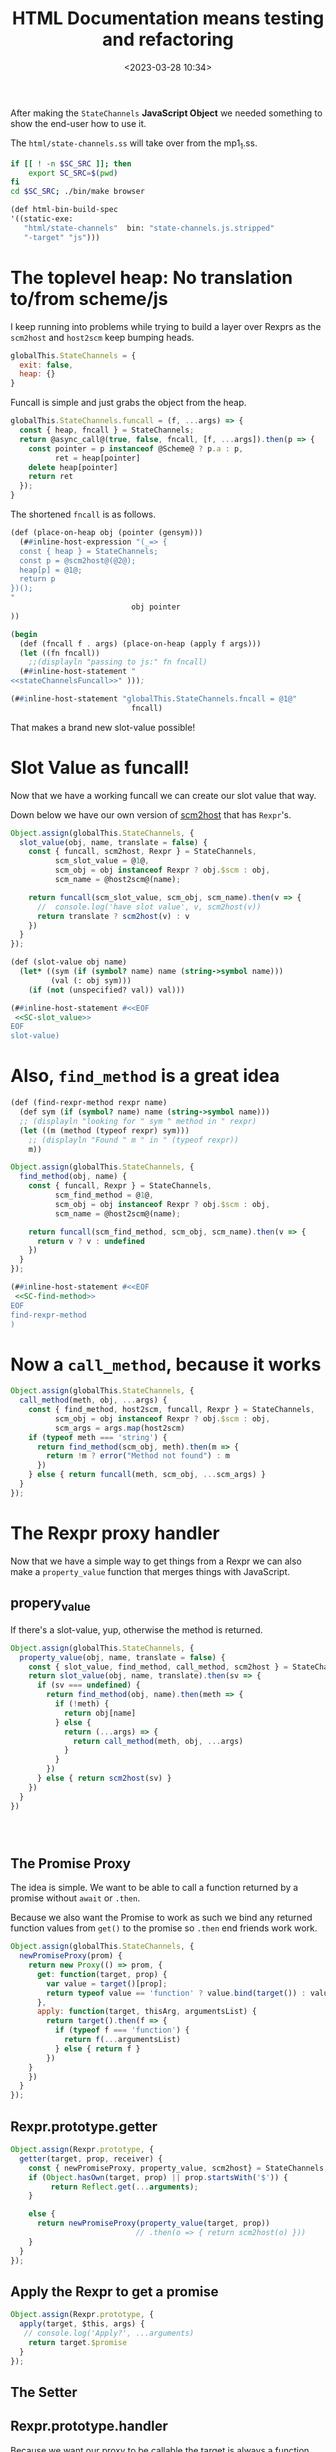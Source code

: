 #+title: HTML Documentation means testing and refactoring
#+date: <2023-03-28 10:34>
#+description:
#+filetags:

After making the =StateChannels= *JavaScript Object* we needed something to show the end-user how to use it.

The =html/state-channels.ss= will take over from the mp1_1.ss.

#+begin_src bash :session html-doc-shell :dir ../
  if [[ ! -n $SC_SRC ]]; then
      export SC_SRC=$(pwd)
  fi
  cd $SC_SRC; ./bin/make browser
#+end_src

#+begin_src scheme :noweb-ref html-build-spec
    (def html-bin-build-spec
    '((static-exe:
       "html/state-channels"  bin: "state-channels.js.stripped"
       "-target" "js")))
#+end_src

* The toplevel heap: No translation to/from scheme/js

I keep running into problems while trying to build a layer over Rexprs as the =scm2host= and =host2scm= keep bumping heads.

#+begin_src js :noweb-ref globalStateChannels
  globalThis.StateChannels = {
    exit: false,
    heap: {}
  }
#+end_src

Funcall is simple and just grabs the object from the heap.

#+begin_src js :noweb-ref stateChannelsFuncall
    globalThis.StateChannels.funcall = (f, ...args) => {
      const { heap, fncall } = StateChannels;
      return @async_call@(true, false, fncall, [f, ...args]).then(p => {
        const pointer = p instanceof @Scheme@ ? p.a : p,
              ret = heap[pointer]
        delete heap[pointer]
        return ret
      });
    }
#+end_src

The shortened =fncall= is as follows.

#+begin_src scheme :noweb yes :noweb-ref place-on-heap
  (def (place-on-heap obj (pointer (gensym)))
    (##inline-host-expression "(_=> {
    const { heap } = StateChannels;
    const p = @scm2host@(@2@);
    heap[p] = @1@;
    return p
  })();
  "
                             obj pointer
  ))

  (begin
    (def (fncall f . args) (place-on-heap (apply f args)))
    (let ((fn fncall))
      ;;(displayln "passing to js:" fn fncall)
    (##inline-host-statement "
  <<stateChannelsFuncall>>" )));

  (##inline-host-statement "globalThis.StateChannels.fncall = @1@"
                             fncall)
#+end_src


That makes a brand new slot-value possible!

* Slot Value as funcall!

Now that we have a working funcall we can create our slot value that way.

Down below we have our own version of [[#SC_scm2host][scm2host]] that has =Rexpr='s.

#+begin_src js :noweb-ref SC-slot_value
  Object.assign(globalThis.StateChannels, {
    slot_value(obj, name, translate = false) {
      const { funcall, scm2host, Rexpr } = StateChannels,
            scm_slot_value = @1@,
            scm_obj = obj instanceof Rexpr ? obj.$scm : obj,
            scm_name = @host2scm@(name);

      return funcall(scm_slot_value, scm_obj, scm_name).then(v => {
        //  console.log('have slot value', v, scm2host(v))
        return translate ? scm2host(v) : v
      })
    }
  });
#+end_src

#+begin_src scheme :noweb yes :noweb-ref slot-value
  (def (slot-value obj name)
    (let* ((sym (if (symbol? name) name (string->symbol name)))
           (val (: obj sym)))
      (if (not (unspecified? val)) val)))

  (##inline-host-statement #<<EOF
   <<SC-slot_value>>
  EOF
  slot-value)
#+end_src

* Also, =find_method= is a great idea

#+begin_src scheme :noweb-ref find-method
  (def (find-rexpr-method rexpr name)
    (def sym (if (symbol? name) name (string->symbol name)))
    ;; (displayln "looking for " sym " method in " rexpr)
    (let ((m (method (typeof rexpr) sym)))
      ;; (displayln "Found " m " in " (typeof rexpr))
      m))
#+end_src

#+begin_src js :noweb-ref SC-find-method
  Object.assign(globalThis.StateChannels, {
    find_method(obj, name) {
      const { funcall, Rexpr } = StateChannels,
            scm_find_method = @1@,
            scm_obj = obj instanceof Rexpr ? obj.$scm : obj,
            scm_name = @host2scm@(name);

      return funcall(scm_find_method, scm_obj, scm_name).then(v => {
        return v ? v : undefined
      })
    }
  });
#+end_src

#+begin_src scheme :noweb yes :noweb-ref find-method
  (##inline-host-statement #<<EOF
   <<SC-find-method>>
  EOF
  find-rexpr-method
  )
#+end_src

* Now a =call_method=, because it works

#+begin_src js :noweb-ref SC-call_method
  Object.assign(globalThis.StateChannels, {
    call_method(meth, obj, ...args) {
      const { find_method, host2scm, funcall, Rexpr } = StateChannels,
            scm_obj = obj instanceof Rexpr ? obj.$scm : obj,
            scm_args = args.map(host2scm)
      if (typeof meth === 'string') {
        return find_method(scm_obj, meth).then(m => {
          return !m ? error("Method not found") : m
        })
      } else { return funcall(meth, scm_obj, ...scm_args) }
    }
  });

#+end_src

* The Rexpr proxy handler

Now that we have a simple way to get things from a Rexpr we can also make a =property_value= function that merges things with JavaScript.
** propery_value

If there's a slot-value, yup, otherwise the method is returned.

#+begin_src js :noweb-ref SC-property_value
  Object.assign(globalThis.StateChannels, {
    property_value(obj, name, translate = false) {
      const { slot_value, find_method, call_method, scm2host } = StateChannels
      return slot_value(obj, name, translate).then(sv => {
        if (sv === undefined) {
          return find_method(obj, name).then(meth => {
            if (!meth) {
              return obj[name]
            } else {
              return (...args) => {
                return call_method(meth, obj, ...args)
              }
            }
          })
        } else { return scm2host(sv) }
      })
    }
  })




#+end_src

** The Promise Proxy

The idea is simple. We want to be able to call a function returned by a promise without ~await~ or ~.then~.

Because we also want the Promise to work as such we bind any returned function values from ~get()~ to the promise so ~.then~ end friends work work.

#+begin_src js :noweb-ref promiseProxy
  Object.assign(globalThis.StateChannels, {
    newPromiseProxy(prom) {
      return new Proxy(() => prom, {
        get: function(target, prop) {
          var value = target()[prop];
          return typeof value == 'function' ? value.bind(target()) : value;
        },
        apply: function(target, thisArg, argumentsList) {
          return target().then(f => {
            if (typeof f === 'function') {
              return f(...argumentsList)
            } else { return f }
          })
      }
      })
    }
  });
#+end_src


** Rexpr.prototype.getter

#+begin_src js :noweb-ref Rexpr.getter
  Object.assign(Rexpr.prototype, {
    getter(target, prop, receiver) {
      const { newPromiseProxy, property_value, scm2host} = StateChannels;
      if (Object.hasOwn(target, prop) || prop.startsWith('$')) {
           return Reflect.get(...arguments);
      }

      else {
        return newPromiseProxy(property_value(target, prop))
                              // .then(o => { return scm2host(o) }))
      }
    }
  });

#+end_src

** Apply the Rexpr to get a promise
#+begin_src js :noweb-ref Rexpr.getter
  Object.assign(Rexpr.prototype, {
    apply(target, $this, args) {
     // console.log('Apply?', ...arguments)
      return target.$promise
    }
  });

#+end_src

** The Setter


** Rexpr.prototype.handler

Because we want our proxy to be callable the target is always a function. Our getter et all think it's a Rexpr Object. This is where it is changed.

#+begin_src js :noweb-ref Rexpr.handler
  Object.assign(Rexpr.prototype, {
    handler: {
      getPrototypeOf(return_target) {
        return Object.getPrototypeOf(return_target())
      },
      get(return_target, prop, rec) {
        if (prop === 'then') { return undefined }
        const self = return_target()
        return self.getter(self, prop, rec)
      },
      apply(rt, th, args) { return rt().apply(rt(), th, args) }
    }
  });
#+end_src

* The Rexpr constructor

#+begin_src js :noweb-ref RexprP
  StateChannels.rexpr_type = ($scm) => {
    const { car, asym_get } = StateChannels;
    const t = car(asym_get($scm, ":TYPE"));
    return @scm2host@(car(asym_get(t, ":NAME")))
  }

  function RexprType () { return this };

  function Rexpr (type = "@@rexpr", obj = {}) {
    const { makeRexpr, rexpr_type } = StateChannels,
          self = this;
    if (!type && obj) {
      this.$type = rexpr_type(obj);
      this.$scm = obj
    } else if (typeof type === 'object' && !(type instanceof RexprType)) {
      this.$type = rexpr_type(type);
      this.$scm = type
    } else if (!obj) {
      null
    } else {
      makeRexpr(type, Object.entries(obj)).then(r => {
        this.$type = rexpr_type(r);
        this.$scm = r })
    }
    const pxy = new Proxy(function Rexpr() { return self }, this.handler)
    this.$proxy = pxy;
    const poll_$scm = (resolve) => {
      if (self.$scm === undefined ) {
        setTimeout(poll_$scm, 10, resolve)
      } else {
        return resolve(self.$scm ? pxy : false)
      }
    }
    this.$promise = new Promise(r => poll_$scm(r))
    return this.$proxy;
  };

#+end_src

* Add Rexpr to scm2host and host2scm
:PROPERTIES:
:CUSTOM_ID: SC_scm2host
:END:

There are things that return them and a lot of other reasons why a rexpr can be built that way so let us do it!

#+begin_src js :noweb-ref globalStateChannels
  Object.assign(StateChannels, {
    rexpr2host(rexpr) {
    return new StateChannels.Rexpr(false, rexpr)
    },
    scm2host(scm) {
      const { rexpr_type, old_scm2host, rexpr2host } = StateChannels;
      if (scm instanceof @Pair@ && typeof rexpr_type(scm) === 'string') {
        return rexpr2host(scm);
      } else if (scm instanceof Rexpr) {
        return scm;
      } else {
        return @scm2host@(scm)
      }
    },
    host2scm(host) {
      if (host instanceof Rexpr) {
        return host.$scm;
      } else {
        return host2scm(host)
      }
    }
  });


  Object.assign(StateChannels, {
    listp(obj) { return obj instanceof @Pair@ || obj === null },
    consp(obj) { return obj instanceof @Pair@ },
    car(obj) { return StateChannels.consp(obj) && obj.a },
    cdr(obj) { return StateChannels.consp(obj) && obj.b },
    symbolp(obj) { return obj instanceof @ScmSymbol@ },
    symbol_name(obj) { return StateChannels.symbolp(obj) && obj.a },
    asym_get(kons, key) {
      const { consp, car, cdr, symbolp, symbol_name, asym_get } = StateChannels;
      if (!consp(kons)) { return };
      let kar = car(kons); if (!consp(kar)) {return};
      if (symbolp(car(kar)) && symbol_name(car(kar)) === key) {
        return cdr(kar)
      } else {
        return asym_get(cdr(kons), key)
      }
    }
  })

#+end_src

* =makeRexpr= to make a scheme rexpr

#+begin_src scheme :noweb-ref makeRexpr
  (begin ;; makeRexpr and the globalThis.StateChannels binding
   (def (makeRexpr type vslots)
     (def scm-type (if (string? type) (string->symbol type) type))
     (def slots '())
     (vector-for-each
      (lambda (v)
        (match v (#(n val)
                  (set! slots (cons* val (string->symbol n) slots)))))
      vslots)
     (set! slots (reverse slots))
     ;; (displayln "Slots: " slots)
    (rexpr scm-type `(,@slots)))

     (##inline-host-statement "
    // alert('inline');
   window.StateChannels.makeRexpr = @scm2host@(@1@) "
                              makeRexpr))
#+end_src
* Finally!! Back to micropay
#+begin_src scheme :noweb-ref makeMicropay
  (begin
    (def (makeMicropay accounts)
      (def args '())
      (vector-for-each
       (lambda (v)
         (match v (#(str n)
                   (set! args (cons* n (string->symbol str) args)))))
       accounts)
      (set! args (reverse args))
      (apply micropay args))
    (##inline-host-statement
     "globalThis.StateChannels.makeMicropay = (accounts) => {
       const { funcall } = StateChannels;
       return funcall(@1@, @host2scm@(accounts))
  }" makeMicropay)

    )
#+end_src
#+begin_src js :noweb-ref Micropay
    function Micropay(...accounts) {
      const { makeMicropay , Rexpr, rexpr_type } = StateChannels,
      makeMicropay(accounts).then(mp => {
        console.log('Got mp', mp);
      });
    }

  //  Micropay.prototype.constructor = Micropay

    globalThis.StateChannels.Micropay = Micropay;

#+end_src

* Now a =proch= AKA =ProcHost=


* /File/ =html/state-channels.ss=

#+begin_src scheme :tangle ../html/state-channels.ss :noweb yes
  (export #t)
  (import ../src/runtime)
  (import ../src/cli)
  (import ../src/apimon)
  (import ../examples/mp1)

  (import :gerbil/gambit/threads)

  (##inline-host-declaration #<<EOF
  <<globalStateChannels>>

  globalThis.StateChannels.makeRexpr = () => {
      alert('should later be a scm tranny')
       return new Promise((r) => {
        (function () { console.log(new Error().stack) })()
        r(true)
        })
   }                                 ;


  (_=> {
    <<promiseProxy>>

  })();
  (_=> {
  <<RexprP>>

  <<Rexpr.getter>>

  <<Rexpr.handler>>

    globalThis.StateChannels.Rexpr = Rexpr
  })();

  EOF
  )

  (define (main . args)

    <<place-on-heap>>
    (place-on-heap ['foo 'bar 'baz])
    (fncall list 1 2 42)

  <<slot-value>>

  <<find-method>>

  <<makeMicropay>>

  (##inline-host-statement #<<EOF
   <<SC-call_method>>

   <<SC-property_value>>

   <<Micropay>>

  EOF
  )

    ;; Creating the proc snapshots
    (define MP1 (micropay 'smith 10 'dupont 10 'durand 10))
    (define MP2 (micropay 'smith 10 'dupont 10 'durand 10))
    (define MP3 (micropay 'smith 10 'dupont 10 'durand 10))
    (define HOST1 Void)
    (define PR1 Void)
    (define PR2 Void)
    (define PR3 Void)
    (define GR1 Void)

    (place-on-heap MP1)

    (##inline-host-statement "
    // console.log('Mpay', @1@, @scm2host@(@1@));
    window.GLO = @glo@" MP1)


    (##inline-host-statement
     "globalThis.StateChannels.objs =
       { MP1: @1@, MP2: @2@, MP3: @3@ }"
     MP1 MP2 MP3)

    (def (call-method-using-string str obj . args)
      (apply mcall (string->symbol str) obj args))

  (##inline-host-statement "
     window.StateChannels.cr = () => @async_call@(false, false, @2@, []);
      window.StateChannels.mcall = (meth, obj, ...args) => {
        const xargs = @host2scm@(args);
        return @async_call@(false, false, @1@,[@host2scm@(meth), obj, ...xargs])
      };" call-method-using-string cr)

   (def (property-value obj name)
     (def sym (if (symbol? name) name (string->symbol name)))
     (def val (: obj name))
     (if (unspecified? val) (method (typeof obj) sym)))


  (def (doublewrap obj)
     (##inline-host-expression "@host2foreign@(@host2foreign@(@1@))" obj))


  (begin
  (def (slot-method? obj name)
    (def sym (if (symbol? name) name (string->symbol name)))
    (method (typeof obj) sym))
  (##inline-host-statement
   "window.StateChannels.hasMethod = (obj, name) =>
     @async_call@(true, false, @1@, [obj, @host2scm@(name)])"
   slot-method?))


  <<makeRexpr>>

  (begin
    (def (make-proch user uid)
      (def usym (if (string? user) (string->symbol user) user))
      (let ((h (proch 'USER usym 'UID uid)))
        ;;(displayln "Have Proch" h)
        (doublewrap h)))
    (##inline-host-statement "
  globalThis.StateChannels.makeProcHost = (user, uid) =>
   @async_call@(true, false, @1@, [@host2scm@(user), @host2scm@(uid)]).then(h => {
      //console.log('Have return', h);
      return h
   });"
                             make-proch))

   (begin
     (##inline-host-statement "
   globalThis.StateChannels.currentProcHost = (proc = false) => {
     const scm = proc instanceof StateChannels.Rexpr ? proc.$scm : proc
     return @async_call@(false, false, @1@, proc ? [scm] : []);
  };"
                              current-proch!))

    (##inline-host-statement "
    _async_call_scm = function (need_result, thread_scm, proc_scm, args_scm) {

    var promise = new Promise(function (resolve, reject) {

      function done(err, result) {
        if (err !== null) {
          reject(new Error(err));
        } else {
          resolve(result);
        }
      };

      args_scm.unshift(proc_scm);               // procedure to call

      if (need_result) {
        args_scm.unshift(_function2scm(done)); // Scheme callback for result
      } else {
        args_scm.unshift(_host2scm(false));    // no result needed
        done(null, _host2scm(void 0));         // cause #!void to be returned
      }

      args_scm.unshift(thread_scm);             // run in specific thread

      _callback_queue.write(args_scm);
    });

    return promise;
  };
  ")
  (begin
    (def (make-procla user uid self)
      (displayln "Make Procl" user uid self)
      (let ((h (procl 'USER user 'UID uid 'SELF self)))
        (displayln "Have Procl : " h)
        h
        #;(doublewrap h)))
      (##inline-host-statement "
  globalThis.StateChannels.makeProcLa = (user, uid, self) => {
  const { Rexpr } = StateChannels;
   const scm = self instanceof Rexpr ? self.$scm : self ;
   return @async_call_scm@(true, false, @1@,
    [@host2scm@(user), @host2scm@(uid), scm]);
  };"
                             list)
    (##inline-host-statement "
  globalThis.StateChannels.makeProcL = (user, uid, self) => {
  const { Rexpr } = StateChannels;
   const scm = self instanceof Rexpr ? self.$scm : self ;
   return @async_call_scm@(true, false, @1@,
    [@host2scm@(user), @host2scm@(uid), scm]);
  };"
                             make-procla))
   (begin
     (##inline-host-statement "
   globalThis.StateChannels.netEnter = (proc) => {
     const scm = proc instanceof StateChannels.Rexpr ? proc.$scm : proc
     return @async_call@(false, false, @1@, proc ? [scm] : []);
  };"
                              net-enter))

  (begin
    (def (make-ProcGroupAndAttach procs (first Void))
      (let ((h (apply proc-group+attach first procs)))
        ;;(displayln "Have Proch" h)
        (doublewrap h)))
    (##inline-host-statement "
  globalThis.StateChannels.makeProcGroupAndAttach = (procs) => {
   const { Rexpr } = StateChannels;
   const scms = procs.map(self => self instanceof Rexpr ? self.$scm : self) ;
   return @async_call@(true, false, @1@, procs);
   };"
                             make-ProcGroupAndAttach))

  (##inline-host-statement #<<EOF
  const promiseProxy = (prom) => {
    return new Proxy(() => prom, {
      get: function(target, prop) {
        var value = target()[prop];
        return typeof value == 'function' ? value.bind(target()) : value;
      },
      apply: function(target, thisArg, argumentsList) {
        return target().then(f => {
          if (typeof f === 'function') {
            return f(...argumentsList)
          } else { return f }
        })
    }
    })
  };

  function ProcHost(slots) {
    const { makeProcHost , Rexpr } = StateChannels;
    this.$proxy = Rexpr.call(this, false);
    this.$promise = makeProcHost(slots.user, slots.uid).then(m => {
      // console.log("Hve m ", m, "For This", this)
      this.$scm = m
      return true
      }).catch((e) => { this.$error = e ; return false })
    Object.setPrototypeOf(this, Object.create(this.$proxy))
    return this
  }
  ProcHost.prototype = Object.create(StateChannels.Rexpr.prototype);
  ProcHost.prototype.constructor = ProcHost

  globalThis.StateChannels.ProcHost = ProcHost;
  function ProcL(slots) {
    const { makeProcL , Rexpr } = StateChannels;
    this.$proxy = Rexpr.call(this, false);
    this.$promise = makeProcL(slots.user, slots.uid, slots.self).then(m => {
      console.log("Have Procl ", m, "For This", this)
      this.$scm = m
      return true
      }).catch((e) => { this.$error = e ; throw e })
   // Object.setPrototypeOf(this, Object.create(this.$proxy))
    return this.$proxy
  }
  ProcL.prototype = Object.create(StateChannels.Rexpr.prototype);
  ProcL.prototype.constructor = ProcL

  globalThis.StateChannels.ProcL = ProcL;
  function ProcGroupAndAttach(...procs) {
    const { makeProcGroupAndAttach , Rexpr } = StateChannels;
    this.$proxy = Rexpr.call(this, false);
    this.$promise = makeProcGroupAndAttach(procs).then(m => {
      // console.log("Hve m ", m, "For This", this)
      this.$scm = m
      return true
      }).catch((e) => { this.$error = e ; return false })
    Object.setPrototypeOf(this, Object.create(this.$proxy))
    return this
  }
  ProcGroupAndAttach.prototype = Object.create(StateChannels.Rexpr.prototype);
  ProcGroupAndAttach.prototype.constructor = ProcGroupAndAttach

  globalThis.StateChannels.ProcGroupAndAttach = ProcGroupAndAttach;
  globalThis.main = async () => {
      // ;; Creating the proc snapshots
    const MP1 = new Micropay(["smith", 10], ["dupont", 10], ["durand", 10]),
          MP2 = new Micropay(["smith", 10], ["dupont", 10], ["durand", 10]),
          MP3 = new Micropay(["smith", 10], ["dupont", 10], ["durand", 10]);

    console.log("Have MPS:", MP1, MP2, MP3)
    let HOST1, PR1, PR2, PR3, GR1;
    const { cr } = StateChannels;
    await MP1.$promise; MP1.lst().then(cr);
    await MP2.$promise; MP2.lst().then(cr);
    await MP3.$promise; MP3.lst().then(cr);

    let { currentProcHost, ProcHost } = StateChannels;

    HOST1 = new ProcHost({ name: "system", uid: "host1"});
    await HOST1.$promise ; currentProcHost(HOST1);


    let { ProcL, netEnter } = StateChannels;
    PR1 = new ProcL({ user: "smith", uid: "PR1", self: MP1})
    PR2 = new ProcL({ user: "dupont", uid: "PR2", self: MP2})
    PR3 = new ProcL({ user: "durand", uid: "PR3", self: MP3})

    await PR1.$promise; netEnter(PR1);
    await PR2.$promise; netEnter(PR2);
    await PR3.$promise; netEnter(PR3);

    console.log("ProcL", PR1, PR1.$promise)



    let { ProcGroupAndAttach } = StateChannels;
    GR1 = new ProcGroupAndAttach(PR1, PR2, PR3);

    await GR1.$promise; console.log("GR1", GR1.$promise);


  }
  EOF
  )
  (def (call-to-exit?)
    (##inline-host-expression "@host2scm@(StateChannels.exit)"))

  (def n 0)

    (let lp ()
      (let ((e? (call-to-exit?)))
       ; (displayln "Call to exit? " (call-to-exit?) " " n)
        (set! n (+ n 1))
        (if e? (displayln "Exiting...")
            (begin (##thread-sleep! 2)
                   (lp)))))

    (define (lstp . STATES)
      (outraw "---\n")
      (_lsp2 PR1)(cr)
      (_lsp2 PR2)(cr)
      (_lsp2 PR3)(cr)
      (if (not (empty? STATES))
        (begin
          (outraw "=>\n")
          (^ 'lst MP1)(cr)
          (^ 'lst MP2)(cr)
          (^ 'lst MP3)(cr))))

    ;; Displaying the snapshots
    (^ 'lst MP1)(cr)
    (^ 'lst MP2)(cr)
    (^ 'lst MP3)(cr)

    ;; Creating the host
    (set! HOST1 (proch 'USER 'system
                         'UID "HOST1"))
    (current-proch! HOST1)

    ;; Creating the procs
    (set! PR1 (procl 'USER "smith"
                     'UID "PR1"
                     'SELF MP1))
    (set! PR2 (procl 'USER "dupont"
                     'UID "PR2"
                     'SELF MP2))
    (set! PR3 (procl 'USER "durand"
                     'UID "PR3"
                     'SELF MP3))
    (net-enter PR1)
    (net-enter PR2)
    (net-enter PR3)

    (set! GR1 (proc-group+attach Void PR1 PR2 PR3))
    (:= GR1 'UID "GR1")
    (:= GR1 'USER "nobody")
    (outraw "---\n")
    (netlist 1)(cr)

    ;; Doing a micropayment
    (current-proc! PR1)
    (^ 'send (: PR1 'GROUP) 'transfer 'dupont 5)
    (lstp)

    (^ 'step PR1)
    (lstp)

    (^ 'step PR2)
    (lstp 1)

    (^ 'step PR1)
    (lstp 1)

    (^ 'step PR1)
    (lstp)

    (^ 'step PR3)
    (lstp 1)

    (^ 'step PR1)
    (lstp)

  (displayln "Current tg: "
             (thread-group->thread-list (current-thread-group))))

  ;(main)
#+end_src

* File =build.ss=

#+begin_src scheme :tangle ../build.ss  :noweb yes :shebang #!/usr/bin/env gxi
  (import :std/make)

  ;; * Meta Data
  ;; the source directory anchor.
  (def srcdir
    (path-normalize (path-directory (this-source-file))))

  (if (equal? srcdir (current-directory)) #t
      (begin
        (displayln "going into " srcdir " for building state-channels"
                   " from " (initial-current-directory))
        (current-directory srcdir)))

  ;; * Build as a module library with static scm files as well.
  ;; the library module build specification
  (def (library-build-spec)
    (def lib-build-spec '("src/socks" "examples/mp1" "examples/mp1_1" "exe"))
    (let src ((fs (directory-files "src")))
      ;; (displayln "have " (length fs) " files in src")
      (if (not (null? fs))
        (let ((f (car fs)))
          ;; (displayln "f:" f (equal? f "clish_prg.ss"))
          (if (and (equal? (path-extension f) ".ss")
                   (not (equal? f "clish.ss"))
                   (not (equal? f "scm2js.ss"))
                   (not (equal? f "clish_prg.ss")))
            (set! lib-build-spec
              (cons (path-expand (path-strip-extension f)
                                 "src/")
                    lib-build-spec)))
          (src (cdr fs)))))

    lib-build-spec)

  (def init-lib-build-spec (library-build-spec))
  (def (make-lib (spec init-lib-build-spec))
    ;; (displayln "making library from:" lib-build-spec)
    (make srcdir: srcdir
          bindir: srcdir
          libdir: (path-expand "lib/" srcdir)
          optimize: #t
          debug: 'src      ; enable debugger introspection for library modules
          static: #t       ; generate static compilation artifacts; required!
          ;; prefix: "mukn/state-channels/
          ;; build-deps: "build-deps" ; this value is the default
          spec))


  ;; * The machine code binary: =bin/exe=

  (def bin-build-spec '((static-exe: "exe")))


  (def (make-bin)
    (def libdir (path-expand "lib/" srcdir))
    (add-load-path libdir)
    ;; this action builds the static executables -- no debug introspection
    (make srcdir: srcdir
          bindir: (path-expand "bin/" srcdir)
          libdir: libdir
          verbose: 2
          optimize: #t
          debug: #f             ; no debug bloat for executables
          static: #t            ; generate static compilation artifacts; required!
          build-deps: "build-deps-bin" ; importantly, pick a file that differs from above
          bin-build-spec))

  ;; * The node.js executable in =js/bin/exe=

  (def js-bin-build-spec
    '((static-exe: "exe"
                                          ; "-verbose"
                   "-target" "js")))

  #;(def (compile-static-exe mod opts settings)
    (def srcpath (source-path mod ".ss" settings))
    (def binpath (binary-path mod opts settings))
    (def gsc-opts (compile-exe-gsc-opts opts))
    (def gxc-opts
      [invoke-gsc: #t
                   output-file: binpath
                   verbose: (settings-verbose>=? settings 9)
                   debug: (settings-static-debug settings)
                   (when/list gsc-opts [gsc-options: gsc-opts]) ...])

    (message "... compile static js? exe " mod " -> " gxc-opts)
    (gxc-compile mod gsc-opts (make-settings-static settings))
    (message "... compile static exe " mod " -> " binpath)
    (gxc#compile-static-exe srcpath gxc-opts))

  ;(set! std/make#compile-static-exe compile-static-exe)
  (def (make-js-bin)
    (def libdir (path-expand "lib/" srcdir))
    (add-load-path libdir)
    ;; this action builds the static executables -- no debug introspection
    (make srcdir: srcdir
          bindir: (path-expand "js/bin/" srcdir)
          libdir: libdir
          verbose: 2
          optimize: #f
          debug: #f             ; no debug bloat for executables
          static: #t            ; generate static compilation artifacts; required!
          build-deps: "build-deps-js-bin" ; importantly, pick a file that differs from above
          js-bin-build-spec))

  ;; * HTML build spec

  <<html-build-spec>>

  (def (make-html-bin)
    (def libdir (path-expand "lib/" srcdir))
    (add-load-path libdir)
    ;; this action builds the static executables -- no debug introspection
    (make srcdir: srcdir
          bindir: (path-expand "html" srcdir)
          libdir: libdir
          verbose: 2
          optimize: #f
          debug: #f             ; no debug bloat for executables
          static: #t            ; generate static compilation artifacts; required!
          build-deps: "build-deps-html-bin" ; importantly, pick a file that differs from above
          html-bin-build-spec))

  (def (main . args)
    (match args
      (["copy-gerbil-state-src"]
       (shell-command "./build gerbil"))
      (["copy-filesocks_dummy"]
       (shell-command "backends/build filesocks_dummy"))
      (["lib"] (make-lib)
       (make-lib (library-build-spec)))
      (["bin"] (make-bin))
      (["node"] (make-js-bin))
      (["browser"] (make-html-bin))
      ([]
       (map main
            ["copy-gerbil-state-src"
             "copy-filesocks_dummy"
             "lib" "bin" "node" "browser"]))))

#+end_src
